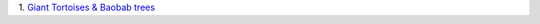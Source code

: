 1. `Giant Tortoises & Baobab trees
<http://blogs.scientificamerican.com/extinction-countdown/2013/08/13/giant-tortoises-baobab-trees/>`__

